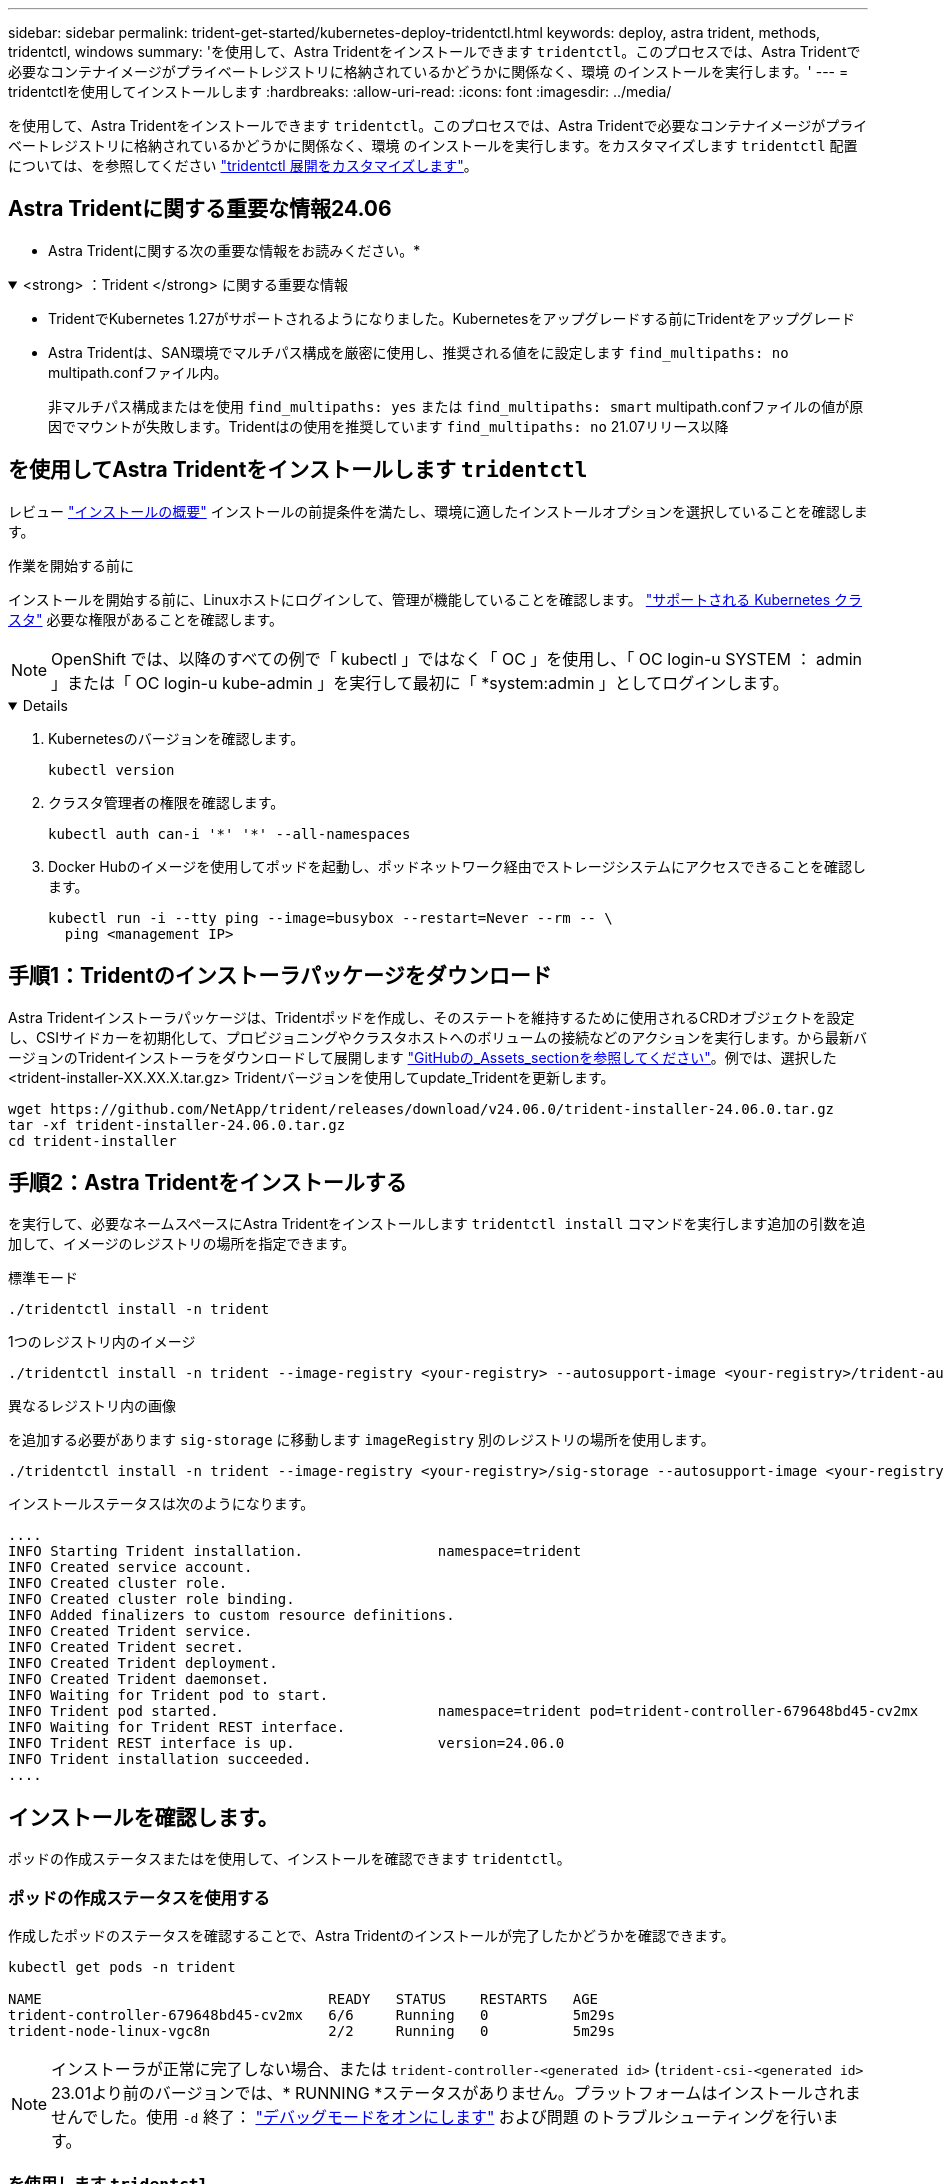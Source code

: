 ---
sidebar: sidebar 
permalink: trident-get-started/kubernetes-deploy-tridentctl.html 
keywords: deploy, astra trident, methods, tridentctl, windows 
summary: 'を使用して、Astra Tridentをインストールできます `tridentctl`。このプロセスでは、Astra Tridentで必要なコンテナイメージがプライベートレジストリに格納されているかどうかに関係なく、環境 のインストールを実行します。' 
---
= tridentctlを使用してインストールします
:hardbreaks:
:allow-uri-read: 
:icons: font
:imagesdir: ../media/


[role="lead"]
を使用して、Astra Tridentをインストールできます `tridentctl`。このプロセスでは、Astra Tridentで必要なコンテナイメージがプライベートレジストリに格納されているかどうかに関係なく、環境 のインストールを実行します。をカスタマイズします `tridentctl` 配置については、を参照してください link:kubernetes-customize-deploy-tridentctl.html["tridentctl 展開をカスタマイズします"]。



== Astra Tridentに関する重要な情報24.06

* Astra Tridentに関する次の重要な情報をお読みください。*

.<strong> ：Trident </strong> に関する重要な情報
[%collapsible%open]
====
* TridentでKubernetes 1.27がサポートされるようになりました。Kubernetesをアップグレードする前にTridentをアップグレード
* Astra Tridentは、SAN環境でマルチパス構成を厳密に使用し、推奨される値をに設定します `find_multipaths: no` multipath.confファイル内。
+
非マルチパス構成またはを使用 `find_multipaths: yes` または `find_multipaths: smart` multipath.confファイルの値が原因でマウントが失敗します。Tridentはの使用を推奨しています `find_multipaths: no` 21.07リリース以降



====


== を使用してAstra Tridentをインストールします `tridentctl`

レビュー link:../trident-get-started/kubernetes-deploy.html["インストールの概要"] インストールの前提条件を満たし、環境に適したインストールオプションを選択していることを確認します。

.作業を開始する前に
インストールを開始する前に、Linuxホストにログインして、管理が機能していることを確認します。 link:requirements.html["サポートされる Kubernetes クラスタ"^] 必要な権限があることを確認します。


NOTE: OpenShift では、以降のすべての例で「 kubectl 」ではなく「 OC 」を使用し、「 OC login-u SYSTEM ： admin 」または「 OC login-u kube-admin 」を実行して最初に「 *system:admin 」としてログインします。

[%collapsible%open]
====
. Kubernetesのバージョンを確認します。
+
[listing]
----
kubectl version
----
. クラスタ管理者の権限を確認します。
+
[listing]
----
kubectl auth can-i '*' '*' --all-namespaces
----
. Docker Hubのイメージを使用してポッドを起動し、ポッドネットワーク経由でストレージシステムにアクセスできることを確認します。
+
[listing]
----
kubectl run -i --tty ping --image=busybox --restart=Never --rm -- \
  ping <management IP>
----


====


== 手順1：Tridentのインストーラパッケージをダウンロード

Astra Tridentインストーラパッケージは、Tridentポッドを作成し、そのステートを維持するために使用されるCRDオブジェクトを設定し、CSIサイドカーを初期化して、プロビジョニングやクラスタホストへのボリュームの接続などのアクションを実行します。から最新バージョンのTridentインストーラをダウンロードして展開します link:https://github.com/NetApp/trident/releases/latest["GitHubの_Assets_sectionを参照してください"^]。例では、選択した<trident-installer-XX.XX.X.tar.gz> Tridentバージョンを使用してupdate_Tridentを更新します。

[listing]
----
wget https://github.com/NetApp/trident/releases/download/v24.06.0/trident-installer-24.06.0.tar.gz
tar -xf trident-installer-24.06.0.tar.gz
cd trident-installer
----


== 手順2：Astra Tridentをインストールする

を実行して、必要なネームスペースにAstra Tridentをインストールします `tridentctl install` コマンドを実行します追加の引数を追加して、イメージのレジストリの場所を指定できます。

[role="tabbed-block"]
====
.標準モード
--
[listing]
----
./tridentctl install -n trident
----
--
.1つのレジストリ内のイメージ
--
[listing]
----
./tridentctl install -n trident --image-registry <your-registry> --autosupport-image <your-registry>/trident-autosupport:24.06 --trident-image <your-registry>/trident:24.06.0
----
--
.異なるレジストリ内の画像
--
を追加する必要があります `sig-storage` に移動します `imageRegistry` 別のレジストリの場所を使用します。

[listing]
----
./tridentctl install -n trident --image-registry <your-registry>/sig-storage --autosupport-image <your-registry>/netapp/trident-autosupport:24.06 --trident-image <your-registry>/netapp/trident:24.06.0
----
--
====
インストールステータスは次のようになります。

[listing]
----
....
INFO Starting Trident installation.                namespace=trident
INFO Created service account.
INFO Created cluster role.
INFO Created cluster role binding.
INFO Added finalizers to custom resource definitions.
INFO Created Trident service.
INFO Created Trident secret.
INFO Created Trident deployment.
INFO Created Trident daemonset.
INFO Waiting for Trident pod to start.
INFO Trident pod started.                          namespace=trident pod=trident-controller-679648bd45-cv2mx
INFO Waiting for Trident REST interface.
INFO Trident REST interface is up.                 version=24.06.0
INFO Trident installation succeeded.
....
----


== インストールを確認します。

ポッドの作成ステータスまたはを使用して、インストールを確認できます `tridentctl`。



=== ポッドの作成ステータスを使用する

作成したポッドのステータスを確認することで、Astra Tridentのインストールが完了したかどうかを確認できます。

[listing]
----
kubectl get pods -n trident

NAME                                  READY   STATUS    RESTARTS   AGE
trident-controller-679648bd45-cv2mx   6/6     Running   0          5m29s
trident-node-linux-vgc8n              2/2     Running   0          5m29s
----

NOTE: インストーラが正常に完了しない場合、または `trident-controller-<generated id>` (`trident-csi-<generated id>` 23.01より前のバージョンでは、* RUNNING *ステータスがありません。プラットフォームはインストールされませんでした。使用 `-d` 終了： link:../troubleshooting.html#troubleshooting-an-unsuccessful-trident-deployment-using-tridentctl["デバッグモードをオンにします"] および問題 のトラブルシューティングを行います。



=== を使用します `tridentctl`

を使用できます `tridentctl` インストールされているAstra Tridentのバージョンを確認します。

[listing]
----
./tridentctl -n trident version

+----------------+----------------+
| SERVER VERSION | CLIENT VERSION |
+----------------+----------------+
| 24.06.0        | 24.06.0        |
+----------------+----------------+
----


== 構成例

以下に、Astra Tridentをインストールするための設定例を示します。 `tridentctl`。

.Windowsノオト
[%collapsible]
====
WindowsノードでAstra Tridentを実行できるようにするには、次の手順を実行します。

[listing]
----
tridentctl install --windows -n trident
----
====
.強制的に切り離し
[%collapsible]
====
強制切り離しの詳細については、を参照してください link:..trident-get-started/kubernetes-customize-deploy.html["Tridentオペレータのインストールをカスタマイズ"]。

[listing]
----
tridentctl install --enable-force-detach=true -n trident
----
====